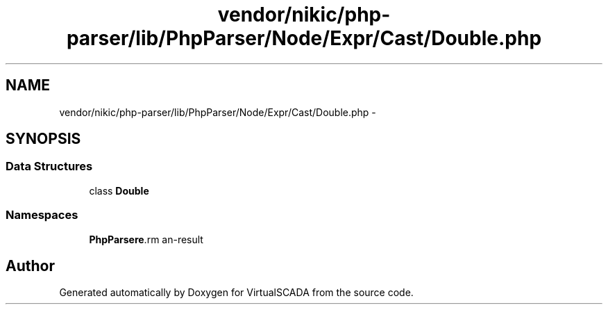 .TH "vendor/nikic/php-parser/lib/PhpParser/Node/Expr/Cast/Double.php" 3 "Tue Apr 14 2015" "Version 1.0" "VirtualSCADA" \" -*- nroff -*-
.ad l
.nh
.SH NAME
vendor/nikic/php-parser/lib/PhpParser/Node/Expr/Cast/Double.php \- 
.SH SYNOPSIS
.br
.PP
.SS "Data Structures"

.in +1c
.ti -1c
.RI "class \fBDouble\fP"
.br
.in -1c
.SS "Namespaces"

.in +1c
.ti -1c
.RI " \fBPhpParser\\Node\\Expr\\Cast\fP"
.br
.in -1c
.SH "Author"
.PP 
Generated automatically by Doxygen for VirtualSCADA from the source code\&.
